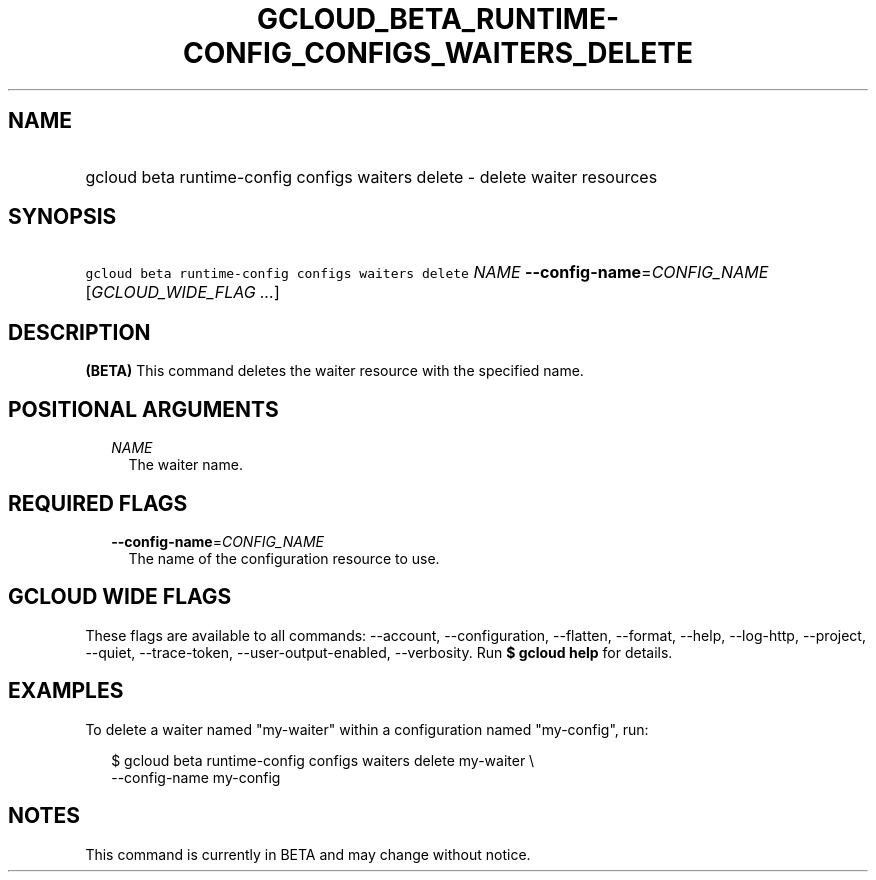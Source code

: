 
.TH "GCLOUD_BETA_RUNTIME\-CONFIG_CONFIGS_WAITERS_DELETE" 1



.SH "NAME"
.HP
gcloud beta runtime\-config configs waiters delete \- delete waiter resources



.SH "SYNOPSIS"
.HP
\f5gcloud beta runtime\-config configs waiters delete\fR \fINAME\fR \fB\-\-config\-name\fR=\fICONFIG_NAME\fR [\fIGCLOUD_WIDE_FLAG\ ...\fR]



.SH "DESCRIPTION"

\fB(BETA)\fR This command deletes the waiter resource with the specified name.



.SH "POSITIONAL ARGUMENTS"

.RS 2m
.TP 2m
\fINAME\fR
The waiter name.


.RE
.sp

.SH "REQUIRED FLAGS"

.RS 2m
.TP 2m
\fB\-\-config\-name\fR=\fICONFIG_NAME\fR
The name of the configuration resource to use.


.RE
.sp

.SH "GCLOUD WIDE FLAGS"

These flags are available to all commands: \-\-account, \-\-configuration,
\-\-flatten, \-\-format, \-\-help, \-\-log\-http, \-\-project, \-\-quiet,
\-\-trace\-token, \-\-user\-output\-enabled, \-\-verbosity. Run \fB$ gcloud
help\fR for details.



.SH "EXAMPLES"

To delete a waiter named "my\-waiter" within a configuration named "my\-config",
run:

.RS 2m
$ gcloud beta runtime\-config configs waiters delete my\-waiter \e
    \-\-config\-name my\-config
.RE



.SH "NOTES"

This command is currently in BETA and may change without notice.


